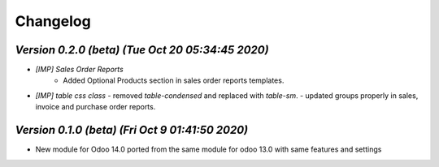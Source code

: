 .. _changelog:

Changelog
=========

`Version 0.2.0 (beta) (Tue Oct 20 05:34:45 2020)`
-----------------------------------------------------
- `[IMP] Sales Order Reports`
    - Added Optional Products section in sales order reports templates.
- `[IMP] table css class`
  - removed `table-condensed` and replaced with `table-sm`.
  - updated groups properly in sales, invoice and purchase order reports.

`Version 0.1.0  (beta) (Fri Oct  9 01:41:50 2020)`
-----------------------------------------------------
- New module for Odoo 14.0 ported from the same module for odoo 13.0 with same features and settings
